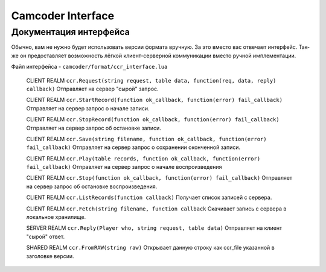 Camcoder Interface
===================

Документация интерфейса
-----------------------

Обычно, вам не нужно будет использовать версии формата вручную.
За это вместо вас отвечает интерфейс. Так-же он предоставляет возможность лёгкой
клиент-серверной коммуникации вместо ручной имплементации.

Файл интерфейса - ``camcoder/format/ccr_interface.lua``

	CLIENT REALM
	``ccr.Request(string request, table data, function(req, data, reply) callback)``
	Отправляет на сервер "сырой" запрос.

	CLIENT REALM
	``ccr.StartRecord(function ok_callback, function(error) fail_callback)``
	Отправляет на сервер запрос о начале записи.

	CLIENT REALM
	``ccr.StopRecord(function ok_callback, function(error) fail_callback)``
	Отправляет на сервер запрос об остановке записи.

	CLIENT REALM
	``ccr.Save(string filename, function ok_callback, function(error) fail_callback)``
	Отправляет на сервер запрос о сохранении оконченной записи.

	CLIENT REALM
	``ccr.Play(table records, function ok_callback, function(error) fail_callback)``
	Отправляет на сервер запрос о начале воспроизведения

	CLIENT REALM
	``ccr.Stop(function ok_callback, function(error) fail_callback)``
	Отправляет на сервер запрос об остановке воспроизведения.

	CLIENT REALM
	``ccr.ListRecords(function callback)``
	Получает список записей с сервера.

	CLIENT REALM
	``ccr.Fetch(string filename, function callback``
	Скачивает запись с сервера в локальное хранилище.

	SERVER REALM
	``ccr.Reply(Player who, string request, table data)``
	Отправляет на клиент "сырой" ответ.

	SHARED REALM
	``ccr.FromRAW(string raw)``
	Открывает данную строку как ccr_file указанной в заголовке версии.